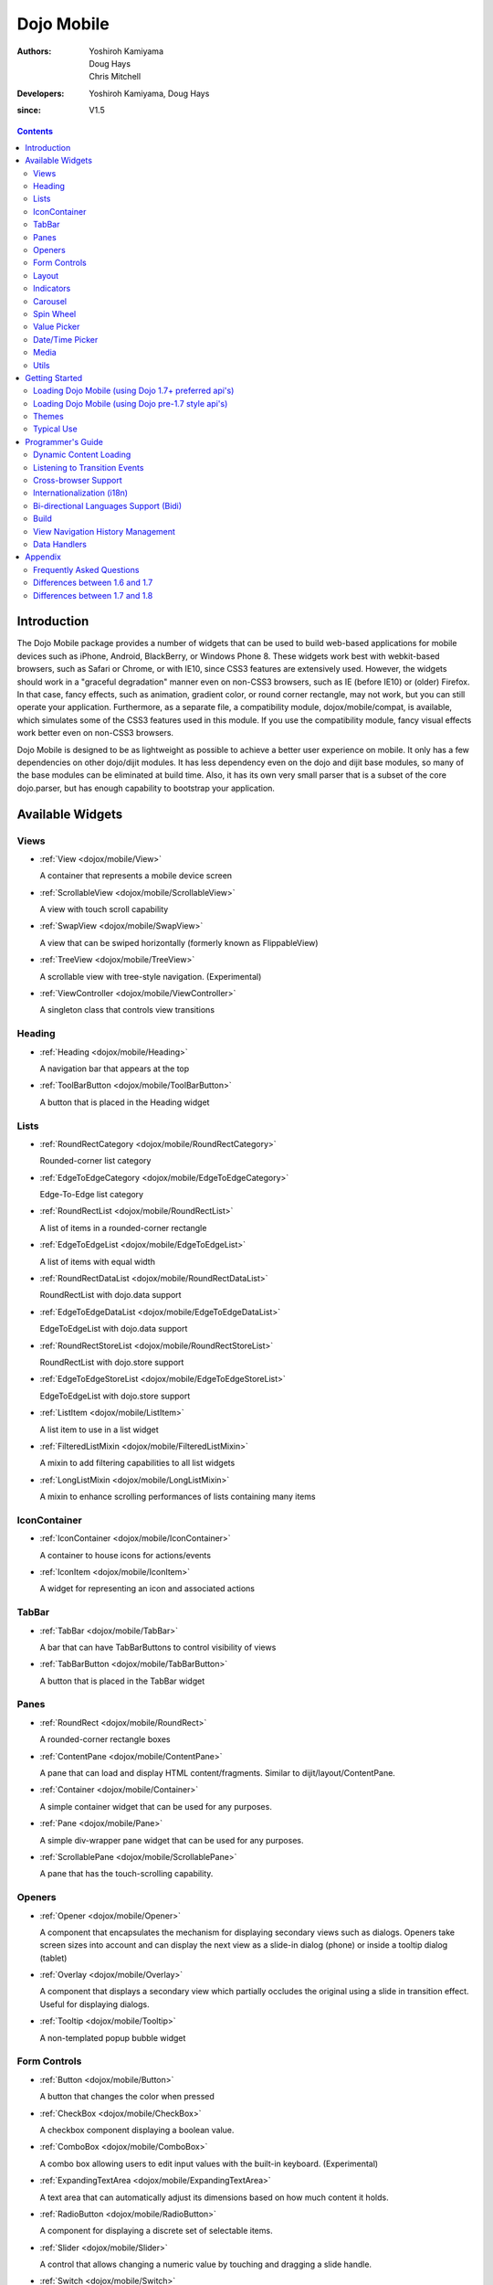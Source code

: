 .. _dojox/mobile:

===========
Dojo Mobile
===========

:Authors: Yoshiroh Kamiyama, Doug Hays, Chris Mitchell
:Developers: Yoshiroh Kamiyama, Doug Hays
:since: V1.5

.. contents ::
    :depth: 2

Introduction
============

The Dojo Mobile package provides a number of widgets that can be used to build web-based applications for mobile devices such as iPhone, Android, BlackBerry, or Windows Phone 8. These widgets work best with webkit-based browsers, such as Safari or Chrome, or with IE10, since CSS3 features are extensively used. However, the widgets should work in a "graceful degradation" manner even on non-CSS3 browsers, such as IE (before IE10) or (older) Firefox. In that case, fancy effects, such as animation, gradient color, or round corner rectangle, may not work, but you can still operate your application.
Furthermore, as a separate file, a compatibility module, dojox/mobile/compat, is available, which simulates some of the CSS3 features used in this module. If you use the compatibility module, fancy visual effects work better even on non-CSS3 browsers.

Dojo Mobile is designed to be as lightweight as possible to achieve a better user experience on mobile. It only has a few dependencies on other dojo/dijit modules. It has less dependency even on the dojo and dijit base modules, so many of the base modules can be eliminated at build time. Also, it has its own very small parser that is a subset of the core dojo.parser, but has enough capability to bootstrap your application.

.. image :: settings-i-a.png

Available Widgets
=================

Views
-----

* :ref:`View <dojox/mobile/View>`

  A container that represents a mobile device screen

* :ref:`ScrollableView <dojox/mobile/ScrollableView>`

  A view with touch scroll capability

* :ref:`SwapView <dojox/mobile/SwapView>`

  A view that can be swiped horizontally (formerly known as FlippableView)

* :ref:`TreeView <dojox/mobile/TreeView>`

  A scrollable view with tree-style navigation. (Experimental)

* :ref:`ViewController <dojox/mobile/ViewController>`

  A singleton class that controls view transitions

Heading
-------

* :ref:`Heading <dojox/mobile/Heading>`

  A navigation bar that appears at the top

* :ref:`ToolBarButton <dojox/mobile/ToolBarButton>`

  A button that is placed in the Heading widget

Lists
-----

* :ref:`RoundRectCategory <dojox/mobile/RoundRectCategory>`

  Rounded-corner list category

* :ref:`EdgeToEdgeCategory <dojox/mobile/EdgeToEdgeCategory>`

  Edge-To-Edge list category

* :ref:`RoundRectList <dojox/mobile/RoundRectList>`

  A list of items in a rounded-corner rectangle

* :ref:`EdgeToEdgeList <dojox/mobile/EdgeToEdgeList>`

  A list of items with equal width

* :ref:`RoundRectDataList <dojox/mobile/RoundRectDataList>`

  RoundRectList with dojo.data support

* :ref:`EdgeToEdgeDataList <dojox/mobile/EdgeToEdgeDataList>`

  EdgeToEdgeList with dojo.data support

* :ref:`RoundRectStoreList <dojox/mobile/RoundRectStoreList>`

  RoundRectList with dojo.store support

* :ref:`EdgeToEdgeStoreList <dojox/mobile/EdgeToEdgeStoreList>`

  EdgeToEdgeList with dojo.store support

* :ref:`ListItem <dojox/mobile/ListItem>`

  A list item to use in a list widget

* :ref:`FilteredListMixin <dojox/mobile/FilteredListMixin>`

  A mixin to add filtering capabilities to all list widgets

* :ref:`LongListMixin <dojox/mobile/LongListMixin>`

  A mixin to enhance scrolling performances of lists containing many items

IconContainer
-------------

* :ref:`IconContainer <dojox/mobile/IconContainer>`

  A container to house icons for actions/events

* :ref:`IconItem <dojox/mobile/IconItem>`

  A widget for representing an icon and associated actions

TabBar
------

* :ref:`TabBar <dojox/mobile/TabBar>`

  A bar that can have TabBarButtons to control visibility of views

* :ref:`TabBarButton <dojox/mobile/TabBarButton>`

  A button that is placed in the TabBar widget

Panes
-----

* :ref:`RoundRect <dojox/mobile/RoundRect>`

  A rounded-corner rectangle boxes

* :ref:`ContentPane <dojox/mobile/ContentPane>`

  A pane that can load and display HTML content/fragments. Similar to dijit/layout/ContentPane.

* :ref:`Container <dojox/mobile/Container>`

  A simple container widget that can be used for any purposes.

* :ref:`Pane <dojox/mobile/Pane>`

  A simple div-wrapper pane widget that can be used for any purposes.

* :ref:`ScrollablePane <dojox/mobile/ScrollablePane>`

  A pane that has the touch-scrolling capability.

Openers
-------

* :ref:`Opener <dojox/mobile/Opener>`

  A component that encapsulates the mechanism for displaying secondary views such as dialogs.  Openers take screen sizes into account and can display the next view as a slide-in dialog (phone) or inside a tooltip dialog (tablet)

* :ref:`Overlay <dojox/mobile/Overlay>`

  A component that displays a secondary view which partially occludes the original using a slide in transition effect. Useful for displaying dialogs.

* :ref:`Tooltip <dojox/mobile/Tooltip>`

  A non-templated popup bubble widget

Form Controls
-------------

* :ref:`Button <dojox/mobile/Button>`

  A button that changes the color when pressed

* :ref:`CheckBox <dojox/mobile/CheckBox>`

  A checkbox component displaying a boolean value.

* :ref:`ComboBox <dojox/mobile/ComboBox>`

  A combo box allowing users to edit input values with the built-in keyboard. (Experimental)

* :ref:`ExpandingTextArea <dojox/mobile/ExpandingTextArea>`

  A text area that can automatically adjust its dimensions based on how much content it holds.

* :ref:`RadioButton <dojox/mobile/RadioButton>`

  A component for displaying a discrete set of selectable items.

* :ref:`Slider <dojox/mobile/Slider>`

  A control that allows changing a numeric value by touching and dragging a slide handle.

* :ref:`Switch <dojox/mobile/Switch>`

  A toggle switch with a sliding knob.  Useful for displaying boolean settings.

* :ref:`TextArea <dojox/mobile/TextArea>`

  A multi-line text input control.

* :ref:`TextBox <dojox/mobile/TextBox>`

  A text input control.

* :ref:`ToggleButton <dojox/mobile/ToggleButton>`

  A button that can toggle between two states.

* :ref:`SearchBox <dojox/mobile/SearchBox>`

  A non-templated base class for INPUT type="search"

Layout
------

* :ref:`FixedSplitter <dojox/mobile/FixedSplitter>`

  A layout component that displays two content areas, with the position between the areas fixed at a given position.

* :ref:`FixedSplitterPane <dojox/mobile/FixedSplitterPane>`

  Used for the two content areas in a fixed splitter control.

* :ref:`Accordion <dojox/mobile/Accordion>`

  A layout widget that allows the user to freely navigate between panes.

* :ref:`GridLayout <dojox/mobile/GridLayout>`

  A container widget that places its children in a grid layout.

* :ref:`IconMenu <dojox/mobile/IconMenu>`

  A pop-up menu that shows icons and labels in a table layout.

* :ref:`IconMenuItem <dojox/mobile/IconMenuItem>`

  A widget that represents an item of IconMenu.

* :ref:`ScreenSizeAware <dojox/mobile/ScreenSizeAware>`

  A module to make a screen size aware application. (Experimental)

* :ref:`SimpleDialog <dojox/mobile/SimpleDialog>`

  A simple dialog box for mobile.

Indicators
----------

* :ref:`PageIndicator <dojox/mobile/PageIndicator>`

  A widget that displays a series of gray and white dots to indicate which page is currently being viewed.

* :ref:`ProgressIndicator <dojox/mobile/ProgressIndicator>`

  A round spinning graphical indicator

* :ref:`ProgressBar <dojox/mobile/ProgressBar>`

  A widget that shows the progress of a task.

* :ref:`Rating <dojox/mobile/Rating>`

  A widget that shows the rating using stars.

Carousel
--------

* :ref:`Carousel <dojox/mobile/Carousel>`

  A widget that manages a list of images or content, and displays a paging indicator.  Allows a user to flick left/right to move between content items.

* :ref:`CarouselItem <dojox/mobile/CarouselItem>`

  A widget that represents an item of Carousel.

* :ref:`DataCarousel <dojox/mobile/DataCarousel>`

  An enhanced version of Carousel that supports dojo.data.

* :ref:`StoreCarousel <dojox/mobile/StoreCarousel>`

  An enhanced version of Carousel that supports dojo.store.

Spin Wheel
----------

* :ref:`SpinWheel <dojox/mobile/SpinWheel>`

  A value picker component that has one or more slots.

* :ref:`SpinWheelSlot <dojox/mobile/SpinWheelSlot>`

  A slot that is placed in a SpinWheel.

* :ref:`SpinWheelDatePicker <dojox/mobile/SpinWheelDatePicker>`

  A date picker component that is derived from SpinWheel.

* :ref:`SpinWheelTimePicker <dojox/mobile/SpinWheelTimePicker>`

  A time picker component that is derived from SpinWheel.

Value Picker
------------

* :ref:`ValuePicker <dojox/mobile/ValuePicker>`

  A widget for selecting some values using the +/- buttons or an input field.

* :ref:`ValuePickerSlot <dojox/mobile/ValuePickerSlot>`

  A slot that is placed in a ValuePicker.

* :ref:`ValuePickerDatePicker <dojox/mobile/ValuePickerDatePicker>`

  A date picker component that is derived from ValuePicker.

* :ref:`ValuePickerTimePicker <dojox/mobile/ValuePickerTimePicker>`

  A time picker component that is derived from ValuePicker.

Date/Time Picker
----------------

* :ref:`DatePicker <dojox/mobile/DatePicker>`

  A wrapper widget around SpinWheelDatePicker or ValuePickerDatePicker.

* :ref:`TimePicker <dojox/mobile/TimePicker>`

  A wrapper widget around SpinWheelTimePicker or ValuePickerTimePicker.

Media
-----

* :ref:`Audio <dojox/mobile/Audio>`

  A thin wrapper around the html5 <audio> element.

* :ref:`Video <dojox/mobile/Video>`

  A thin wrapper around the html5 <video> element.

Utils
-----

* :ref:`Badge <dojox/mobile/Badge>`

  A utility to create/update a badge node.

* :ref:`Icon <dojox/mobile/Icon>`

  A utility for creating an image icon.

* :ref:`deviceTheme <dojox/mobile/deviceTheme>`

  An automatic theme loader.

* :ref:`pageTurningUtils <dojox/mobile/pageTurningUtils>`

  Utilities to provide page turning effects just like turning a real book.


Getting Started
===============

Loading the basic Dojo Mobile codebase is extremely simple.  It's a couple requires and then selecting the CSS.  That's it.

Loading Dojo Mobile (using Dojo 1.7+ preferred api's)
-----------------------------------------------------

This example assumes Dojo script is being loaded asynchronously with "async:1" config property.  Using this approach
helps to ensure that the bare minimum code is used, and loaded as fast as possible.

.. js ::

  require([
    "dojox/mobile/parser", // (Optional) This mobile app uses declarative programming with fast mobile parser
    "dojox/mobile",        // (Required) This is a mobile app.
    "dojox/mobile/compat"  // (Optional) This mobile app supports running on desktop browsers
  ], function(parser, mobile, compat){ Optional module aliases that can then be referenced inside callback block
    // Do something with mobile api's.  At this point Dojo Mobile api's are ready for use.
  );

If you prefer to use "progressive enhancement" design techniques and not use Dojo's simple declarative programming model, you can choose not to specify the dojox/mobile/parser module, and instead script and construct widgets programmatically.

If you don't need compatibility support for modern desktop browsers (FF, IE8+), you can choose not to specify the dojox/mobile/compat module.  In this case, mobile support will only work properly on Webkit-based mobile browsers (Dojo Mobile's default environment support).

Loading Dojo Mobile (using Dojo pre-1.7 style api's)
----------------------------------------------------

This example uses synchronous loading, and loads all of Dojo core.  This results in more code being loaded than the bare minimum, and uses a synchronous loader which will be slower to load modules than the above async example (preferred).

.. js ::

    dojo.require("dojox.mobile"); // Load the basic mobile widget kernel and support code.
    dojo.require("dojox.mobile.parser"); // (Optional) Load the lightweight parser.  dojo.parser can also be used, but it requires much more code to be loaded.
    dojo.requireIf(!dojo.isWebKit, "dojox.mobile.compat"); // (Optional) Load the compat layer if the incoming browser isn't webkit based
    // Do something with Dojo Mobile...

Themes
------

Dojox Mobile provides a set of visual themes that can be applied dynamicaly to your application depending on the browser displaying the application in order to give it a native look, or that can be applied whatever the browser displaying the application in order to display a constant look whatever the device / browser in use.

To apply a native theme (ie a theme that makes your application look like a native application on the mobile device on wich it is displayed), you just need to include the following statement in your html pages:

.. html ::

  <script type="text/javascript" src="dojox/mobile/deviceTheme.js"></script>

see :ref:`dojox/mobile/deviceTheme <dojox/mobile/deviceTheme>` for more information. When this approach is taken, you can also pass an additional query parameter string, theme={theme id} to force a specific theme from a browser url input (this feature is useful for creating samples and demos as well as testing what a page looks like on various devices). The theme id value is used instead of the navigator.userAgent property to determine the theme, possible values are: Android, Holodark, BlackBerry, iPhone, iPad, WindowsPhone or Custom (see the list of available themes below).

To apply the same theme whatever the client browser, you just need to include the main css file for the theme. For example, to use the custom theme (more on available themes below), you just need to include the following statement in the header section of your html pages:

.. html ::

  <link rel="stylesheet" type="text/css" href="dojox/mobile/themes/custom/custom.css"></link>


Themes currently available
~~~~~~~~~~~~~~~~~~~~~~~~~~

The themes that are currently available for a dojo mobile application are the following:

**iPhone**

.. image :: iPhone-theme.PNG

this theme is modeled on the native iphone look and feel. When using dojox/mobile/deviceTheme.js, this theme is triggered for an iPhone user agent and for any other user agent that does not specificaly trigger another theme (the iPhone theme is the default theme). To load it whatever the user agent, use the following CSS link statement instead:

.. html ::

  <link rel="stylesheet" type="text/css" href="dojox/mobile/themes/iphone/iphone.css"></link>

Note that the iPhone theme has different renderings on iOS5 and iOS6, as natives applications have. On iOS6, by default, there is no vertical stripes on the background of the pages. To display vertical stripes as in native iOS6 system properties pages, simply add the class mblIOS6Stripes to the body of your page:

.. html ::

  <!-- On iOS6, displays vertical stripes on the background -->
  <body class="mblIOS6Stripes" style="visibility: hidden;">

**iPad**

.. image :: iPad-theme.PNG

this theme is modeled on the native ipad look and feel. When using dojox/mobile/deviceTheme.js, this theme is triggered for an iPad user agent. To load it whatever the user agent, use the following CSS link statement instead:

.. html ::

  <link rel="stylesheet" type="text/css" href="dojox/mobile/themes/iphone/ipad.css"></link>

Note that the iPad theme has different renderings on iOS5 and iOS6, as natives applications have. On iOS6, by default, there is no vertical stripes on the background of the pages. To display vertical stripes as in native iOS6 system properties pages, simply add the class mblIOS6Stripes to the body of your page:

.. html ::

  <!-- On iOS6, displays vertical stripes on the background -->
  <body class="mblIOS6Stripes" style="visibility: hidden;">

**Android**

.. image :: Android-theme.png

this theme is modeled on the native Android 1.x and 2.x look and feel. When using dojox/mobile/deviceTheme.js, this theme is triggered for Android 1.x and 2.x user agents. To load it whatever the user agent, use the following CSS link statement instead:

.. html ::

  <link rel="stylesheet" type="text/css" href="dojox/mobile/themes/android/android.css"></link>

**Holodark**

.. image :: Holodark-theme.png

this theme is modeled on the native Android 3.x and 4.x look and feel. When using dojox/mobile/deviceTheme.js, this theme is triggered for Android 3.x and 4.x user agents. To load it whatever the user agent, use the following CSS link statement instead:

.. html ::

  <link rel="stylesheet" type="text/css" href="dojox/mobile/themes/holodark/holodark.css"></link>

**Blackberry**

.. image :: Blackberry-theme.png

this theme is modeled on the native Balckberry look and feel.  When using dojox/mobile/deviceTheme.js, this theme is triggered for Blackberry user agents. To load it whatever the user agent, use the following CSS link statement instead:

.. html ::

  <link rel="stylesheet" type="text/css" href="dojox/mobile/themes/blackberry/blackberry.css"></link>

**WindowsPhone**

.. image :: WindowsPhone-theme.png

this theme is modeled on the native Windows 8 look and feel for touch devices.   When using dojox/mobile/deviceTheme.js, this theme is triggered for Windows Phones and Internet Explorer 10 user agents. To load it whatever the user agent, use the following CSS link statement instead:

.. html ::

  <link rel="stylesheet" type="text/css" href="dojox/mobile/themes/windows/windows.css"></link>

**Custom**

.. image :: Custom-theme.png

this theme is a generic grey theme that is not modeled on any existing native look and feel. As such, it is not triggered when using dojox/mobile/deviceTheme.js, but it can be loaded using hte following CSS link statement:

.. html ::

  <link rel="stylesheet" type="text/css" href="dojox/mobile/themes/custom/custom.css"></link>

Generating Mobile Themes
~~~~~~~~~~~~~~~~~~~~~~~~

The directory 'themes/utils' contains a script to generate themes. Read 'themes/utils/README' to configure your environment.

Creating a new theme from the Custom theme
~~~~~~~~~~~~~~~~~~~~~~~~~~~~~~~~~~~~~~~~~~

The 'custom' theme (i.e. mobile/themes/custom folder) is a generic grey theme. It is a good starting point for creating a new theme. All colors of this theme are derived from 2 colors defined at the beginning of themes/custom/variables.less.

To create a new theme, you can change these colors (i.e. @lightColor and @darkColor) as well as other part of variables.less and then run the compile script.

Example:

1. Ensure your environment is ready for themes compilation (instructions available in themes/README)
2. Change base colors in themes/custom/variables.less:
   @lightColor: #FFB126; 
   @darkColor: #331100;
3. Execute themes/utils/compile script, all themes are regenerated. The custom theme is now orange.
4. Try you new theme by applying the custom theme. See 'Automatically Applying Mobile Device Themes Using CSS'

.. image :: theming1.jpg
.. image :: theming2.jpg

Typical Use
-----------

Typical usage is to create one or more views in a page, and create a round rectangle list, an edge-to-edge list, an icon container, etc. in the views. You can specify an animated transition between the views.
The following example shows how to create views and perform a transition between them.

.. image :: hello-example.png

..

Example (using HTML5 validating declarative markup and mobile parser)

.. html ::

  01:<!DOCTYPE HTML>
  02: <html>
  03:   <head>
  04:     <meta name="viewport" content="width=device-width,initial-scale=1,maximum-scale=1,minimum-scale=1,user-scalable=no"/>
  05:     <meta name="apple-mobile-web-app-capable" content="yes" />
  06:     <link href="dojox/mobile/themes/iphone/iphone.css" rel="stylesheet"></link>
  07:     <script src="dojo/dojo.js" data-dojo-config="async:true, parseOnLoad:true"></script>
  08:     <script>
  09:       require([
  10:         "dojox/mobile/parser", 	// This mobile app uses declarative programming with fast mobile parser
  11:         "dojox/mobile",		// This is a mobile app.
  12:       ]); // Skip module alias and function block because we're not doing anything special...
  13:     </script>
  14:   </head>
  15:   <body>
  16:     <div id="foo" data-dojo-type="dojox/mobile/View">
  17:       <h1 data-dojo-type="dojox/mobile/Heading">View 1</h1>
  18:       <ul data-dojo-type="dojox/mobile/RoundRectList">
  19:         <li data-dojo-type="dojox/mobile/ListItem" data-dojo-props="moveTo:'bar',label:'Hello',
  20: 	         icon:'dojox/mobile/tests/images/i-icon-1.png'"></li>
  21:       </ul>
  22:     </div>
  23:
  24:     <div id="bar" data-dojo-type="dojox/mobile/View">
  25:       <h1 data-dojo-type="dojox/mobile/Heading" data-dojo-props="back:'Home',moveTo:'foo'">View 2</h1>
  26:       <ul data-dojo-type="dojox/mobile/RoundRectList">
  27:         <li data-dojo-type="dojox/mobile/ListItem" data-dojo-pros="label:'World',
  28: 	        icon:'dojox/mobile/tests/images/i-icon-2.png'"></li>
  29:       </ul>
  30:     </div>
  31:   </body>
  32: </html>
..


* Line 1 is the standard HTML5 DOCTYPE.

* Line 4 is a viewport setting, which sets the width, height and scale of the browser area used to display the content. Mobile Safari recognizes this meta tag.

* Line 5 tells iPhone/iPad that the web application should run in full-screen mode.

* Line 6 loads a style sheet for iPhone theme. You may want to load a different theme instead.

* Line 7 loads Dojo kernel API's with asynchronous AMD loader.

* Line 10 loads lightweight mobile parser, since this example uses declarative markup.  The parser will automatically instantiate the mobile widgets associated with dom elements. You can of course use the default parser (dojo/parser) instead if your don't have size requirements (like in an hybrid application), but the mobile parser is much smaller and has enough capability to bootstrap simple dojo application pages like this example. The desktop browser compatibility module for non-CSS3 browsers is not used in this example, so it will likely only render properly on webkit-based browsers.

* Line 16 through Line 22 is the first view. It contains a heading and a round rectangle list. This view will be shown at start up, since it is the first view and the selected:'true' property is not specified for the second view.

* Line 24 through Line 30 is the second view, which will be shown when you tap on a list item in the first view.


Programmer's Guide
==================

Dynamic Content Loading
-----------------------

* :ref:`Dynamic Content Loading <dojox/mobile/dynamic-content-loading>`

Listening to Transition Events
------------------------------

* :ref:`Listening to Transition Events <dojox/mobile/transition-events>`

Cross-browser Support
---------------------

* :ref:`Cross-browser Support <dojox/mobile/cross-browser-support>`

Internationalization (i18n)
---------------------------

* :ref:`Internationalization (i18n) <dojox/mobile/internationalization>`

Bi-directional Languages Support (Bidi)
---------------------------------------

* :ref:`Bi-directional Languages Support (Bidi) <dojox/mobile/bidi>`

Build
-----

* :ref:`Build <dojox/mobile/build>`

View Navigation History Management
----------------------------------

* :ref:`View Navigation History Management <dojox/mobile/bookmarkable>`

Data Handlers
-------------

* :ref:`Data Handlers <dojox/mobile/data-handlers>`

Appendix
========

Frequently Asked Questions
--------------------------

* :ref:`Frequently Asked Questions <dojox/mobile/faq>`

Differences between 1.6 and 1.7
-------------------------------

* :ref:`Differences between 1.6 and 1.7 <dojox/mobile/differences-16-17>`

Differences between 1.7 and 1.8
-------------------------------

* :ref:`Differences between 1.7 and 1.8 <dojox/mobile/differences-17-18>`